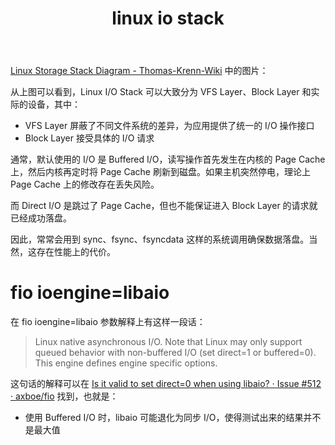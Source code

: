 :PROPERTIES:
:ID:       B589519F-EE75-4543-86B4-87636E8A2E4A
:END:
#+TITLE: linux io stack

[[https://www.thomas-krenn.com/en/wiki/Linux_Storage_Stack_Diagram][Linux Storage Stack Diagram - Thomas-Krenn-Wiki]] 中的图片：
#+HTML: <img src="https://www.thomas-krenn.com/en/wikiEN/images/8/83/Linux-storage-stack-diagram_v6.2.png">

从上图可以看到，Linux I/O Stack 可以大致分为 VFS Layer、Block Layer 和实际的设备，其中：
+ VFS Layer 屏蔽了不同文件系统的差异，为应用提供了统一的 I/O 操作接口
+ Block Layer 接受具体的 I/O 请求

通常，默认使用的 I/O 是 Buffered I/O，读写操作首先发生在内核的 Page Cache 上，然后内核再定时将 Page Cache 刷新到磁盘。如果主机突然停电，理论上 Page Cache 上的修改存在丢失风险。

而 Direct I/O 是跳过了 Page Cache，但也不能保证进入 Block Layer 的请求就已经成功落盘。

因此，常常会用到 sync、fsync、fsyncdata 这样的系统调用确保数据落盘。当然，这存在性能上的代价。

* fio ioengine=libaio
  在 fio ioengine=libaio 参数解释上有这样一段话：
  #+begin_quote
  Linux native asynchronous I/O. Note that Linux may only support queued behavior with non-buffered I/O (set direct=1 or buffered=0).
  This engine defines engine specific options.
  #+end_quote

  这句话的解释可以在 [[https://github.com/axboe/fio/issues/512][Is it valid to set direct=0 when using libaio? · Issue #512 · axboe/fio]] 找到，也就是：
  + 使用 Buffered I/O 时，libaio 可能退化为同步 I/O，使得测试出来的结果并不是最大值

